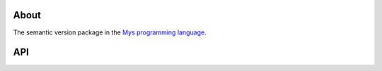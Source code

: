 About
=====

The semantic version package in the `Mys programming language`_.

API
===

.. mysfile:: src/lib.mys

.. _Mys programming language: https://mys-lang.org

